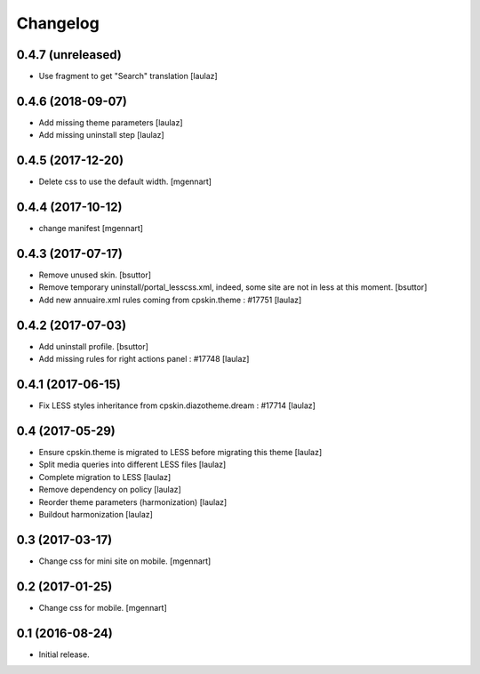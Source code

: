 Changelog
=========


0.4.7 (unreleased)
------------------

- Use fragment to get "Search" translation
  [laulaz]


0.4.6 (2018-09-07)
------------------

- Add missing theme parameters
  [laulaz]

- Add missing uninstall step
  [laulaz]


0.4.5 (2017-12-20)
------------------

- Delete css to use the default width.
  [mgennart]

0.4.4 (2017-10-12)
------------------

- change manifest
  [mgennart]


0.4.3 (2017-07-17)
------------------

- Remove unused skin.
  [bsuttor]

- Remove temporary uninstall/portal_lesscss.xml, indeed, some site are not in less at this moment.
  [bsuttor]

- Add new annuaire.xml rules coming from cpskin.theme : #17751
  [laulaz]


0.4.2 (2017-07-03)
------------------

- Add uninstall profile.
  [bsuttor]

- Add missing rules for right actions panel : #17748
  [laulaz]


0.4.1 (2017-06-15)
------------------

- Fix LESS styles inheritance from cpskin.diazotheme.dream : #17714
  [laulaz]


0.4 (2017-05-29)
----------------

- Ensure cpskin.theme is migrated to LESS before migrating this theme
  [laulaz]

- Split media queries into different LESS files
  [laulaz]

- Complete migration to LESS
  [laulaz]

- Remove dependency on policy
  [laulaz]

- Reorder theme parameters (harmonization)
  [laulaz]

- Buildout harmonization
  [laulaz]


0.3 (2017-03-17)
----------------

- Change css for mini site on mobile.
  [mgennart]


0.2 (2017-01-25)
----------------

- Change css for mobile.
  [mgennart]


0.1 (2016-08-24)
----------------

- Initial release.
